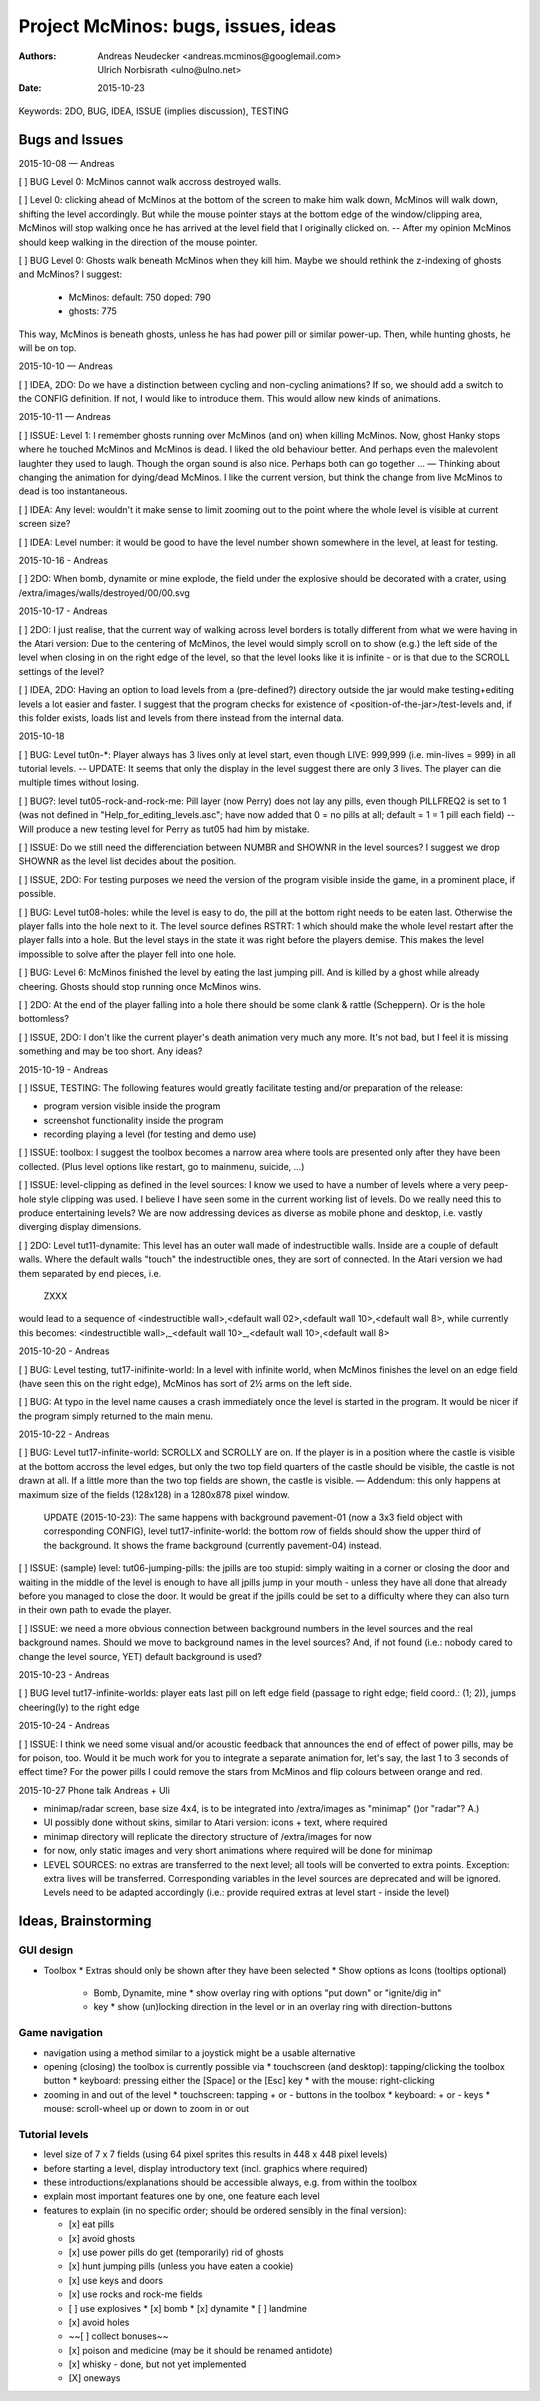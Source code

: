 ====================================
Project McMinos: bugs, issues, ideas
====================================

:Authors:
  Andreas Neudecker <andreas.mcminos@googlemail.com>,
  Ulrich Norbisrath <ulno@ulno.net>

:Date: 2015-10-23


Keywords: 2DO, BUG, IDEA, ISSUE (implies discussion), TESTING


Bugs and Issues
================================================================================

2015-10-08 — Andreas

[ ] BUG Level 0: McMinos cannot walk accross destroyed walls.

[ ] Level 0: clicking ahead of McMinos at the bottom of the screen to make him walk down, McMinos will walk down, shifting the level accordingly. But while the mouse pointer stays at the bottom edge of the window/clipping area, McMinos will stop walking once he has arrived at the level field that I originally clicked on. -- After my opinion McMinos should keep walking in the direction of the mouse pointer.

[ ] BUG Level 0: Ghosts walk beneath McMinos when they kill him. Maybe we should rethink the z-indexing of ghosts and McMinos? I suggest:

  * McMinos:
    default: 750
    doped:   790
  * ghosts:  775

This way, McMinos is beneath ghosts, unless he has had power pill or similar power-up. Then, while hunting ghosts, he will be on top.


2015-10-10 — Andreas

[ ] IDEA, 2DO: Do we have a distinction between cycling and non-cycling animations? If so, we should add a switch to the CONFIG definition. If not, I would like to introduce them. This would allow new kinds of animations.


2015-10-11 — Andreas

[ ] ISSUE: Level 1: I remember ghosts running over McMinos (and on) when killing McMinos. Now, ghost Hanky stops where he touched McMinos and McMinos is dead. I liked the old behaviour better. And perhaps even the malevolent laughter they used to laugh. Though the organ sound is also nice. Perhaps both can go together ... — Thinking about changing the animation for dying/dead McMinos. I like the current version, but think the change from live McMinos to dead is too instantaneous.

[ ] IDEA: Any level: wouldn't it make sense to limit zooming out to the point where the whole level is visible at current screen size?

[ ] IDEA: Level number: it would be good to have the level number shown somewhere in the level, at least for testing.


2015-10-16 - Andreas

[ ] 2DO: When bomb, dynamite or mine explode, the field under the explosive should be decorated with a crater, using /extra/images/walls/destroyed/00/00.svg

2015-10-17 - Andreas

[ ] 2DO: I just realise, that the current way of walking across level borders is totally different from what we were having in the Atari version: Due to the centering of McMinos, the level would simply scroll on to show (e.g.) the left side of the level when closing in on the right edge of the level, so that the level looks like it is infinite - or is that due to the SCROLL settings of the level?

[ ] IDEA, 2DO: Having an option to load levels from a (pre-defined?) directory outside the jar would make testing+editing levels a lot easier and faster. I suggest that the program checks for existence of <position-of-the-jar>/test-levels and, if this folder exists, loads list and levels from there instead from the internal data.

2015-10-18

[ ] BUG: Level tut0n-*: Player always has 3 lives only at level start, even though LIVE: 999,999 (i.e. min-lives = 999) in all tutorial levels. -- UPDATE: It seems that only the display in the level suggest there are only 3 lives. The player can die multiple times without losing.

[ ] BUG?: level tut05-rock-and-rock-me: Pill layer (now Perry) does not lay any pills, even though PILLFREQ2 is set to 1 (was not defined in "Help_for_editing_levels.asc"; have now added that 0 = no pills at all; default = 1 = 1 pill each field) -- Will produce a new testing level for Perry as tut05 had him by mistake.

[ ] ISSUE: Do we still need the differenciation between NUMBR and SHOWNR in the level sources? I suggest we drop SHOWNR as the level list decides about the position.

[ ] ISSUE, 2DO: For testing purposes we need the version of the program visible inside the game, in a prominent place, if possible.

[ ] BUG: Level tut08-holes: while the level is easy to do, the pill at the bottom right needs to be eaten last. Otherwise the player falls into the hole next to it. The level source defines RSTRT: 1 which should make the whole level restart after the player falls into a hole. But the level stays in the state it was right before the players demise. This makes the level impossible to solve after the player fell into one hole.

[ ] BUG: Level 6: McMinos finished the level by eating the last jumping pill. And is killed by a ghost while already cheering. Ghosts should stop running once McMinos wins.

[ ] 2DO: At the end of the player falling into a hole there should be some clank & rattle (Scheppern). Or is the hole bottomless?

[ ] ISSUE, 2DO: I don't like the current player's death animation very much any more. It's not bad, but I feel it is missing something and may be too short. Any ideas?


2015-10-19 - Andreas

[ ] ISSUE, TESTING: The following features would greatly facilitate testing and/or preparation of the release:

* program version visible inside the program

* screenshot functionality inside the program

* recording playing a level (for testing and demo use)

[ ] ISSUE: toolbox: I suggest the toolbox becomes a narrow area where tools are presented only after they have been collected. (Plus level options like restart, go to mainmenu, suicide, ...)

[ ] ISSUE: level-clipping as defined in the level sources: I know we used to have a number of levels where a very peep-hole style clipping was used. I believe I have seen some in the current working list of levels. Do we really need this to produce entertaining levels? We are now addressing devices as diverse as mobile phone and desktop, i.e. vastly diverging display dimensions.

[ ] 2DO: Level tut11-dynamite: This level has an outer wall made of indestructible walls. Inside are a couple of default walls. Where the default walls "touch" the indestructible ones, they are sort of connected. In the Atari version we had them separated by end pieces, i.e.

  ZXXX

would lead to a sequence of <indestructible wall>,<default wall 02>,<default wall 10>,<default wall 8>, while currently this becomes:
<indestructible wall>,_<default wall 10>_,<default wall 10>,<default wall 8>


2015-10-20 - Andreas

[ ] BUG: Level testing, tut17-inifinite-world: In a level with infinite world, when McMinos finishes the level on an edge field (have seen this on the right edge), McMinos has sort of 2½ arms on the left side.

[ ] BUG: At typo in the level name causes a crash immediately once the level is started in the program. It would be nicer if the program simply returned to the main menu.

2015-10-22 - Andreas

[ ] BUG: Level tut17-infinite-world: SCROLLX and SCROLLY are on. If the player is in a position where the castle is visible at the bottom accross the level edges, but only the two top field quarters of the castle should be visible, the castle is not drawn at all. If a little more than the two top fields are shown, the castle is visible. — Addendum: this only happens at maximum size of the fields (128x128) in a 1280x878 pixel window.

  UPDATE (2015-10-23): The same happens with background pavement-01 (now a 3x3 field object with corresponding CONFIG), level tut17-infinite-world: the bottom row of fields should show the upper third of the background. It shows the frame background (currently pavement-04) instead. 

[ ] ISSUE: (sample) level: tut06-jumping-pills: the jpills are too stupid: simply waiting in a corner or closing the door and waiting in the middle of the level is enough to have all jpills jump in your mouth - unless they have all done that already before you managed to close the door. It would be great if the jpills could be set to a difficulty where they can also turn in their own path to evade the player.

[ ] ISSUE: we need a more obvious connection between background numbers in the level sources and the real background names. Should we move to background names in the level sources? And, if not found (i.e.: nobody cared to change the level source, YET) default background is used?

2015-10-23 - Andreas

[ ] BUG level tut17-infinite-worlds: player eats last pill on left edge field (passage to right edge; field coord.: (1; 2)), jumps cheering(ly) to the right edge

2015-10-24 - Andreas

[ ] ISSUE: I think we need some visual and/or acoustic feedback that announces the end of effect of power pills, may be for poison, too. Would it be much work for you to integrate a separate animation for, let's say, the last 1 to 3 seconds of effect time? For the power pills I could remove the stars from McMinos and flip colours between orange and red.


2015-10-27 Phone talk Andreas + Uli

* minimap/radar screen, base size 4x4, is to be integrated into /extra/images as "minimap" ()or "radar"? A.)
* UI possibly done without skins, similar to Atari version: icons + text, where required
* minimap directory will replicate the directory structure of /extra/images for now
* for now, only static images and very short animations where required will be done for minimap
* LEVEL SOURCES: no extras are transferred to the next level; all tools will be converted to extra points. Exception: extra lives will be transferred. Corresponding variables in the level sources are deprecated and will be ignored. Levels need to be adapted accordingly (i.e.: provide required extras at level start - inside the level)



Ideas, Brainstorming
================================================================================

GUI design
----------

* Toolbox
  * Extras should only be shown after they have been selected
  * Show options as Icons (tooltips optional)
    * Bomb, Dynamite, mine
      * show overlay ring with options "put down" or "ignite/dig in"
    * key
      * show (un)locking direction in the level or in an overlay ring with direction-buttons


Game navigation
---------------

* navigation using a method similar to a joystick might be a usable alternative
* opening (closing) the toolbox is currently possible via
  * touchscreen (and desktop): tapping/clicking the toolbox button
  * keyboard: pressing either the [Space] or the [Esc] key
  * with the mouse: right-clicking
* zooming in and out of the level
  * touchscreen: tapping + or - buttons in the toolbox
  * keyboard: + or - keys
  * mouse: scroll-wheel up or down to zoom in or out


Tutorial levels
---------------

* level size of 7 x 7 fields (using 64 pixel sprites this results in 448 x 448 pixel levels)
* before starting a level, display introductory text (incl. graphics where required)
* these introductions/explanations should be accessible always, e.g. from within the toolbox
* explain most important features one by one, one feature each level
* features to explain (in no specific order; should be ordered sensibly in the final version):

  * [x] eat pills
  * [x] avoid ghosts
  * [x] use power pills do get (temporarily) rid of ghosts
  * [x] hunt jumping pills (unless you have eaten a cookie)
  * [x] use keys and doors
  * [x] use rocks and rock-me fields
  * [ ] use explosives
    * [x] bomb
    * [x] dynamite
    * [ ] landmine
  * [x] avoid holes
  * ~~[ ] collect bonuses~~
  * [x] poison and medicine (may be it should be renamed antidote)
  * [x] whisky - done, but not yet implemented
  * [X] oneways

